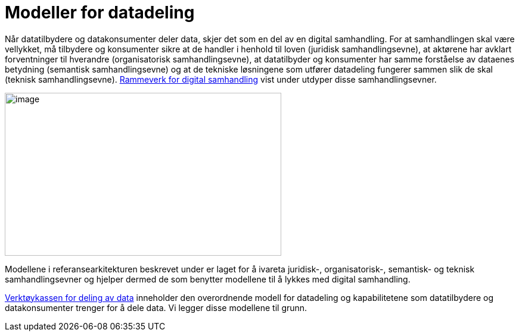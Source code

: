 = Modeller for datadeling
:wysiwig_editing: 1
ifeval::[{wysiwig_editing} == 1]
:imagepath: ../images/
endif::[]
ifeval::[{wysiwig_editing} == 0]
:imagepath: main@unit-ra:unit-ra-datadeling-målarkitekturen:
endif::[]
:toc: left
:toclevels: 4
:sectnums:
:sectnumlevels: 9

Når datatilbydere og datakonsumenter deler data, skjer det som en del av
en digital samhandling. For at samhandlingen skal være vellykket, må
tilbydere og konsumenter sikre at de handler i henhold til loven
(juridisk samhandlingsevne), at aktørene har avklart forventninger til
hverandre (organisatorisk samhandlingsevne), at datatilbyder og
konsumenter har samme forståelse av dataenes betydning (semantisk
samhandlingsevne) og at de tekniske løsningene som utfører datadeling
fungerer sammen slik de skal (teknisk samhandlingsevne).
https://www.digdir.no/nasjonal-arkitektur/rammeverk-digital-samhandling/2148#juridisk_samhandlingsevne[Rammeverk
for digital samhandling] vist under utdyper disse samhandlingsevner.

image:{imagepath}image4.png[image,width=464,height=274]

Modellene i referansearkitekturen beskrevet under er laget for å ivareta
juridisk-, organisatorisk-, semantisk- og teknisk samhandlingsevner og
hjelper dermed de som benytter modellene til å lykkes med digital
samhandling.

https://www.digdir.no/apne-data/nasjonal-verktoykasse-deling-av-data/2243[Verktøykassen for deling av data] inneholder den overordnende modell for datadeling og kapabilitetene som datatilbydere og datakonsumenter trenger for å dele data. Vi legger disse modellene til grunn.



